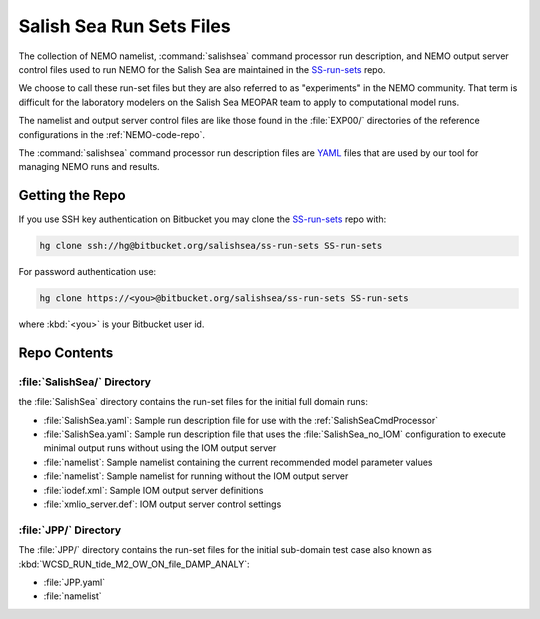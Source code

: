*************************
Salish Sea Run Sets Files
*************************

The collection of NEMO namelist,
:command:`salishsea` command processor run description,
and NEMO output server control files used to run NEMO for the Salish Sea are maintained in the `SS-run-sets`_ repo.

.. _SS-run-sets: https://bitbucket.org/salishsea/ss-run-sets/

We choose to call these run-set files but they are also referred to as "experiments" in the NEMO community.
That term is difficult for the laboratory modelers on the Salish Sea MEOPAR team to apply to computational model runs.

The namelist and output server control files are like those found in the :file:`EXP00/` directories of the reference configurations in the :ref:`NEMO-code-repo`.

The :command:`salishsea` command processor run description files are YAML_ files that are used by our tool for managing NEMO runs and results.

.. _YAML: http://pyyaml.org/wiki/PyYAMLDocumentation


Getting the Repo
================

If you use SSH key authentication on Bitbucket you may clone the `SS-run-sets`_ repo with:

.. code-block:: bash

    hg clone ssh://hg@bitbucket.org/salishsea/ss-run-sets SS-run-sets

For password authentication use:

.. code-block:: bash

    hg clone https://<you>@bitbucket.org/salishsea/ss-run-sets SS-run-sets

where :kbd:`<you>` is your Bitbucket user id.


Repo Contents
=============

:file:`SalishSea/` Directory
----------------------------

the :file:`SalishSea` directory contains the run-set files for the initial full domain runs:

* :file:`SalishSea.yaml`: Sample run description file for use with the :ref:`SalishSeaCmdProcessor`
* :file:`SalishSea.yaml`: Sample run description file that uses the :file:`SalishSea_no_IOM` configuration to execute minimal output runs without using the IOM output server
* :file:`namelist`: Sample namelist containing the current recommended model parameter values
* :file:`namelist`: Sample namelist for running without the IOM output server
* :file:`iodef.xml`: Sample IOM output server definitions
* :file:`xmlio_server.def`: IOM output server control settings


:file:`JPP/` Directory
-----------------------

The :file:`JPP/` directory contains the run-set files for the initial sub-domain test case also known as :kbd:`WCSD_RUN_tide_M2_OW_ON_file_DAMP_ANALY`:

* :file:`JPP.yaml`
* :file:`namelist`
